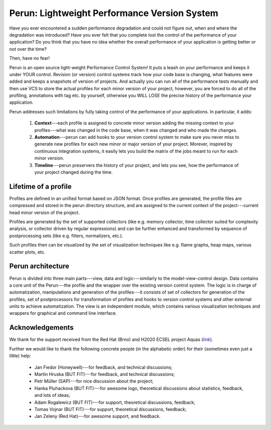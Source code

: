 ===============================================
  Perun: Lightweight Performance Version System
===============================================

.. image:: https://travis-ci.org/tfiedor/perun.svg?branch=develop
    :target: https://travis-ci.org/tfiedor/perun
.. image:: https://codecov.io/gh/tfiedor/perun/branch/develop/graph/badge.svg
    :target: https://codecov.io/gh/tfiedor/perun
.. image:: https://codeclimate.com/github/tfiedor/perun/badges/gpa.svg
    :target: https://codeclimate.com/github/tfiedor/perun
    :alt: Code Climate

.. image:: figs/perun-logo.png
    :width: 300px
    :scale: 20%
    :align: center

Have you ever encountered a sudden performance degradation and could not figure out, when and
where the degradation was introduced?
Have you ever felt that you complete lost the control of the performance of your application?
Do you think that you have no idea whether the overall performance of your application is getting
better or not over the time?

Then, have no fear!

Perun is an open source light-weight Performance Control System! It puts a leash on your performance
and keeps it under YOUR control. Revision (or version) control systems track how your code base is
changing, what features were added and keeps a snapshots of version of projects. And actually you
can run all of the performance tests manually and then use VCS to store the actual profiles for
each minor version of your project, however, you are forced to do all of the profiling, annotations
with tag etc. by yourself, otherwise you WILL LOSE the precise history of the performance
your application.

Perun addresses such limitations by fully taking control of the performance of your applications.
In particular, it adds:

  1. **Context**---each profile is assigned to concrete minor version adding the missing context to
     your profiles---what was changed in the code base, when it was changed and who made the changes.
  2. **Automation**---perun can add hooks to your version control system to make sure you never miss
     to generate new profiles for each new minor or major version of your project. Morever, inspired
     by continuous integration systems, it easily lets you build the matrix of the jobs meant to run
     for each minor version.
  3. **Timeline**---perun preservers the history of your project, and lets you see, how the
     performance of your project changed during the time.

Lifetime of a profile
=====================

Profiles are defined in an unified format based on JSON format. Once profiles are generated,
the profile files are compressed and stored in the perun directory structure, and are assigned to
the current context of the project---current head minor version of the project.

Profiles are generated by the set of supported collectors (like e.g. memory collector, time collector
suited for complexity analysis, or collector driven by regular expressions) and can be further
enhanced and transformed by sequence of postprocessing sets (like e.g. filters, normalizers, etc.).

Such profiles then can be visualized by the set of visualization techniques like e.g. flame graphs,
heap maps, various scatter plots, etc.

.. image:: figs/lifetime-of-profile.png
    :width: 300px
    :scale: 20%
    :align: center

Perun architecture
==================

Perun is divided into three main parts---view, data and logic---similarly to the model-view-control
design. Data contains a core unit of the Perun---the profile and the wrapper over the existing
version control system. The logic is in charge of automatization, manipulations and generation
of the profiles---it consists of set of collectors for generation of the profiles, set of postprocessors
for transformation of profiles and hooks to version control systems and other external units to
achieve automatization. The view is an independent module, which contains various visualization
techniques and wrappers for graphical and command line interface.

.. image:: figs/perun-architecture-darker.png
    :width: 500px
    :scale: 40%
    :align: center

Acknowledgements
================

We thank for the support received from the Red Hat (Brno) and H2020 ECSEL project Aquas (link_).

Further we would like to thank the following concrete people (in the alphabetic order) for
their (sometimes even just a little) help:

  * Jan Fiedor (Honeywell)---for feedback, and technical discussions;
  * Martin Hruska (BUT FIT)---for feedback, and technical discussions;
  * Petr Müller (SAP)---for nice discussion about the project;
  * Hanka Pluhackova (BUT FIT)---for awesome logo, theoretical discussions about statistics, feedback, and lots of ideas;
  * Adam Rogalewicz (BUT FIT)---for support, theoretical discussions, feedback;
  * Tomas Vojnar (BUT FIT)---for support, theoretical discussions, feedback;
  * Jan Zeleny (Red Hat)---for awesome support, and feedback.

.. _link: http://aquas-project.eu/
